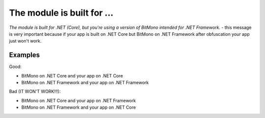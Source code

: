 The module is built for ...
===========================

`The module is built for .NET (Core), but you're using a version of BitMono intended for .NET Framework.` - this message is very important because if your app is built on .NET Core but BitMono on .NET Framework after obfuscation your app just won't work.

Examples
--------

Good:

- BitMono on .NET Core and your app on .NET Core
- BitMono on .NET Framework and your app on .NET Framework

Bad (IT WON'T WORK!!!):

- BitMono on .NET Core and your app on .NET Framework
- BitMono on .NET Framework and your app on .NET Core